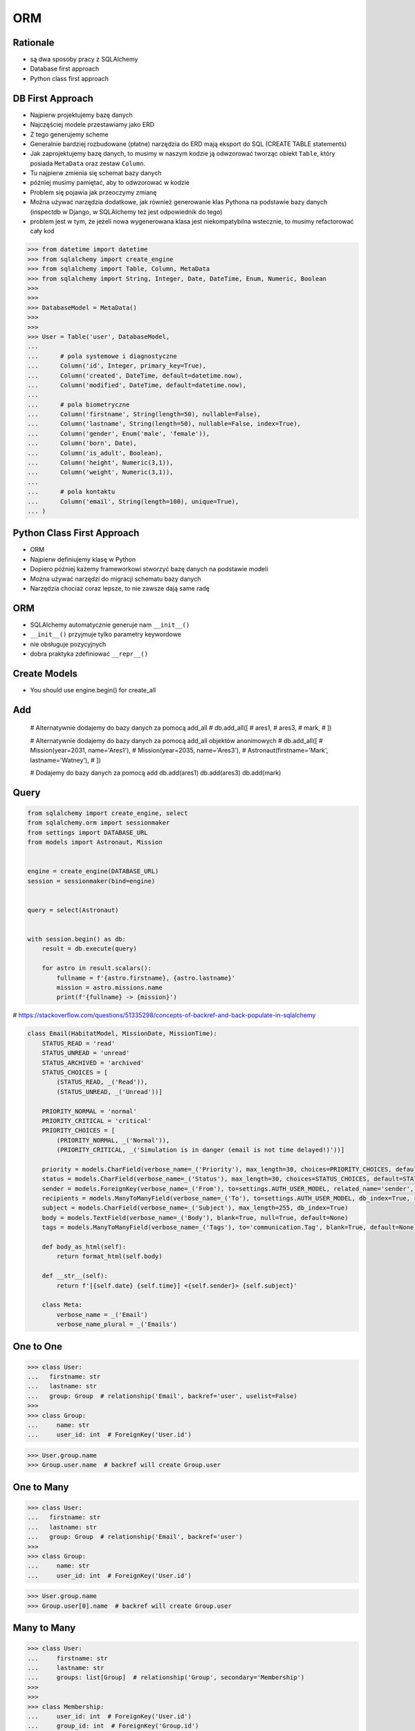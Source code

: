 ORM
===


Rationale
---------
* są dwa sposoby pracy z SQLAlchemy
* Database first approach
* Python class first approach


DB First Approach
-----------------
* Najpierw projektujemy bazę danych
* Najczęściej modele przestawiamy jako ERD
* Z tego generujemy scheme
* Generalnie bardziej rozbudowane (płatne) narzędzia do ERD mają eksport do SQL (CREATE TABLE statements)
* Jak zaprojektujemy bazę danych, to musimy w naszym kodzie ją odwzorować tworząc obiekt ``Table``, który posiada ``MetaData`` oraz zestaw ``Column``.
* Tu najpierw zmienia się schemat bazy danych
* później musimy pamiętać, aby to odwzorować w kodzie
* Problem się pojawia jak przeoczymy zmianę
* Można używać narzędzia dodatkowe, jak również generowanie klas Pythona na podstawie bazy danych (inspectdb w Django, w SQLAlchemy też jest odpowiednik do tego)
* problem jest w tym, że jeżeli nowa wygenerowana klasa jest niekompatybilna wstecznie, to musimy refactorować cały kod

>>> from datetime import datetime
>>> from sqlalchemy import create_engine
>>> from sqlalchemy import Table, Column, MetaData
>>> from sqlalchemy import String, Integer, Date, DateTime, Enum, Numeric, Boolean
>>>
>>>
>>> DatabaseModel = MetaData()
>>>
>>>
>>> User = Table('user', DatabaseModel,
...
...      # pola systemowe i diagnostyczne
...      Column('id', Integer, primary_key=True),
...      Column('created', DateTime, default=datetime.now),
...      Column('modified', DateTime, default=datetime.now),
...
...      # pola biometryczne
...      Column('firstname', String(length=50), nullable=False),
...      Column('lastname', String(length=50), nullable=False, index=True),
...      Column('gender', Enum('male', 'female')),
...      Column('born', Date),
...      Column('is_adult', Boolean),
...      Column('height', Numeric(3,1)),
...      Column('weight', Numeric(3,1)),
...
...      # pola kontaktu
...      Column('email', String(length=100), unique=True),
... )


Python Class First Approach
---------------------------
* ORM
* Najpierw definiujemy klasę w Python
* Dopiero później każemy frameworkowi stworzyć bazę danych na podstawie modeli
* Można używać narzędzi do migracji schematu bazy danych
* Narzędzia chociaż coraz lepsze, to nie zawsze dają same radę


ORM
---
* SQLAlchemy automatycznie generuje nam ``__init__()``
* ``__init__()`` przyjmuje tylko parametry keywordowe
* nie obsługuje pozycyjnych
* dobra praktyka zdefiniować ``__repr__()``


Create Models
-------------
* You should use engine.begin() for create_all

Add
---

    # Alternatywnie dodajemy do bazy danych za pomocą add_all
    # db.add_all([
    #     ares1,
    #     ares3,
    #     mark,
    # ])

    # Alternatywnie dodajemy do bazy danych za pomocą add_all objektów anonimowych
    # db.add_all([
    #     Mission(year=2031, name='Ares1'),
    #     Mission(year=2035, name='Ares3'),
    #     Astronaut(firstname='Mark', lastname='Watney'),
    # ])


    # Dodajemy do bazy danych za pomocą add
    db.add(ares1)
    db.add(ares3)
    db.add(mark)


Query
-----
.. code-block:: python

    from sqlalchemy import create_engine, select
    from sqlalchemy.orm import sessionmaker
    from settings import DATABASE_URL
    from models import Astronaut, Mission


    engine = create_engine(DATABASE_URL)
    session = sessionmaker(bind=engine)


    query = select(Astronaut)


    with session.begin() as db:
        result = db.execute(query)

        for astro in result.scalars():
            fullname = f'{astro.firstname}, {astro.lastname}'
            mission = astro.missions.name
            print(f'{fullname} -> {mission}')


# https://stackoverflow.com/questions/51335298/concepts-of-backref-and-back-populate-in-sqlalchemy

.. code-block:: python

    class Email(HabitatModel, MissionDate, MissionTime):
        STATUS_READ = 'read'
        STATUS_UNREAD = 'unread'
        STATUS_ARCHIVED = 'archived'
        STATUS_CHOICES = [
            (STATUS_READ, _('Read')),
            (STATUS_UNREAD, _('Unread'))]

        PRIORITY_NORMAL = 'normal'
        PRIORITY_CRITICAL = 'critical'
        PRIORITY_CHOICES = [
            (PRIORITY_NORMAL, _('Normal')),
            (PRIORITY_CRITICAL, _('Simulation is in danger (email is not time delayed!)'))]

        priority = models.CharField(verbose_name=_('Priority'), max_length=30, choices=PRIORITY_CHOICES, default=PRIORITY_NORMAL)
        status = models.CharField(verbose_name=_('Status'), max_length=30, choices=STATUS_CHOICES, default=STATUS_UNREAD, db_index=True)
        sender = models.ForeignKey(verbose_name=_('From'), to=settings.AUTH_USER_MODEL, related_name='sender', on_delete=models.CASCADE, db_index=True)
        recipients = models.ManyToManyField(verbose_name=_('To'), to=settings.AUTH_USER_MODEL, db_index=True, related_name='to')
        subject = models.CharField(verbose_name=_('Subject'), max_length=255, db_index=True)
        body = models.TextField(verbose_name=_('Body'), blank=True, null=True, default=None)
        tags = models.ManyToManyField(verbose_name=_('Tags'), to='communication.Tag', blank=True, default=None)

        def body_as_html(self):
            return format_html(self.body)

        def __str__(self):
            return f'[{self.date} {self.time}] <{self.sender}> {self.subject}'

        class Meta:
            verbose_name = _('Email')
            verbose_name_plural = _('Emails')


One to One
----------
>>> class User:
...   firstname: str
...   lastname: str
...   group: Group  # relationship('Email', backref='user', uselist=False)
>>>
>>> class Group:
...     name: str
...     user_id: int  # ForeignKey('User.id')

>>> User.group.name
>>> Group.user.name  # backref will create Group.user


One to Many
-----------
>>> class User:
...   firstname: str
...   lastname: str
...   group: Group  # relationship('Email', backref='user')
>>>
>>> class Group:
...     name: str
...     user_id: int  # ForeignKey('User.id')

>>> User.group.name
>>> Group.user[0].name  # backref will create Group.user


Many to Many
------------
>>> class User:
...     firstname: str
...     lastname: str
...     groups: list[Group]  # relationship('Group', secondary='Membership')
>>>
>>>
>>> class Membership:
...     user_id: int  # ForeignKey('User.id')
...     group_id: int  # ForeignKey('Group.id')
>>>
>>>
>>> class Group:
...     name: str
...     users: list[User]  # relationship('User', secondary='Membership')
>>>
>>>
>>> User.groups[0].name
>>> Group.users[0].lastname
